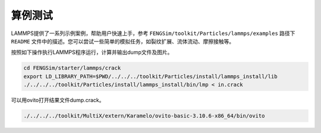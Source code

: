 
**********************
算例测试
**********************


LAMMPS提供了一系列示例案例，帮助用户快速上手，参考 ``FENGSim/toolkit/Particles/lammps/examples`` 路径下 ``README`` 文件中的描述。您可以尝试一些简单的模拟任务，如裂纹扩展、流体流动、摩擦接触等。

按照如下操作执行LAMMPS程序运行，计算并输出dump文件及图片。

.. code-block:: bash

   cd FENGSim/starter/lammps/crack
   export LD_LIBRARY_PATH=$PWD/../../../toolkit/Particles/install/lammps_install/lib
   ./../../../toolkit/Particles/install/lammps_install/bin/lmp < in.crack

可以用ovito打开结果文件dump.crack。

.. code-block:: bash

   ./../../../toolkit/MultiX/extern/Karamelo/ovito-basic-3.10.6-x86_64/bin/ovito
   
.. image:: fig/crack.gif
    :align: center
	    


